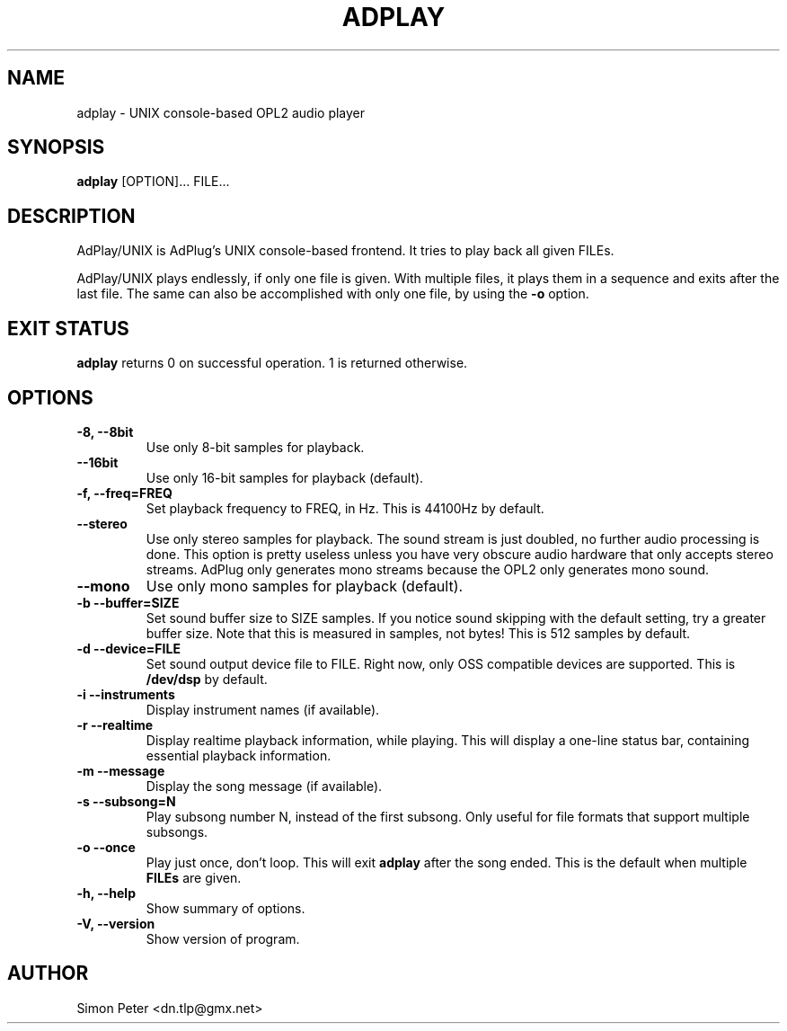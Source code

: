 .\" -*- nroff -*-
.\" adplay is free software; you can redistribute it and/or modify
.\" it under the terms of the GNU General Public License as published by
.\" the Free Software Foundation; either version 2 of the License, or
.\" (at your option) any later version.
.\"
.\" This program is distributed in the hope that it will be useful,
.\" but WITHOUT ANY WARRANTY; without even the implied warranty of
.\" MERCHANTABILITY or FITNESS FOR A PARTICULAR PURPOSE.  See the
.\" GNU General Public License for more details.
.\"
.\" You should have received a copy of the GNU General Public License
.\" along with this program; see the file COPYING.  If not, write to
.\" the Free Software Foundation, 675 Mass Ave, Cambridge, MA 02139, USA.
.\"
.TH ADPLAY 1 "October 7, 2002" "AdPlay/UNIX 1.2" "User Commands"
.SH NAME
adplay \- UNIX console-based OPL2 audio player
.SH SYNOPSIS
.B adplay
.RI "[OPTION]... FILE..."
.SH DESCRIPTION
AdPlay/UNIX is AdPlug's UNIX console-based frontend. It tries to play
back all given FILEs.
.PP
AdPlay/UNIX plays endlessly, if only one file is given. With multiple files,
it plays them in a sequence and exits after the last file. The same can
also be accomplished with only one file, by using the \fB-o\fP option.
.SH EXIT STATUS
\fBadplay\fP returns 0 on successful operation. 1 is returned otherwise.
.SH OPTIONS
.TP
.B \-8, \-\-8bit
Use only 8-bit samples for playback.
.TP
.B \-\-16bit
Use only 16-bit samples for playback (default).
.TP
.B \-f, \-\-freq=FREQ
Set playback frequency to FREQ, in Hz. This is 44100Hz by default.
.TP
.B \-\-stereo
Use only stereo samples for playback. The sound stream is just doubled, no
further audio processing is done. This option is pretty useless unless you
have very obscure audio hardware that only accepts stereo streams. AdPlug
only generates mono streams because the OPL2 only generates mono sound.
.TP
.B \-\-mono
Use only mono samples for playback (default).
.TP
.B \-b \-\-buffer=SIZE
Set sound buffer size to SIZE samples. If you notice sound skipping with the
default setting, try a greater buffer size. Note that this is measured in
samples, not bytes! This is 512 samples by default.
.TP
.B \-d \-\-device=FILE
Set sound output device file to FILE. Right now, only OSS compatible devices
are supported. This is \fB/dev/dsp\fP by default.
.TP
.B \-i \-\-instruments
Display instrument names (if available).
.TP
.B \-r \-\-realtime
Display realtime playback information, while playing. This will display a
one-line status bar, containing essential playback information.
.TP
.B \-m \-\-message
Display the song message (if available).
.TP
.B \-s \-\-subsong=N
Play subsong number N, instead of the first subsong. Only useful for
file formats that support multiple subsongs.
.TP
.B \-o \-\-once
Play just once, don't loop. This will exit \fBadplay\fP after the song
ended. This is the default when multiple \fBFILEs\fP are given.
.TP
.B \-h, \-\-help
Show summary of options.
.TP
.B \-V, \-\-version
Show version of program.
.SH AUTHOR
Simon Peter <dn.tlp@gmx.net>

